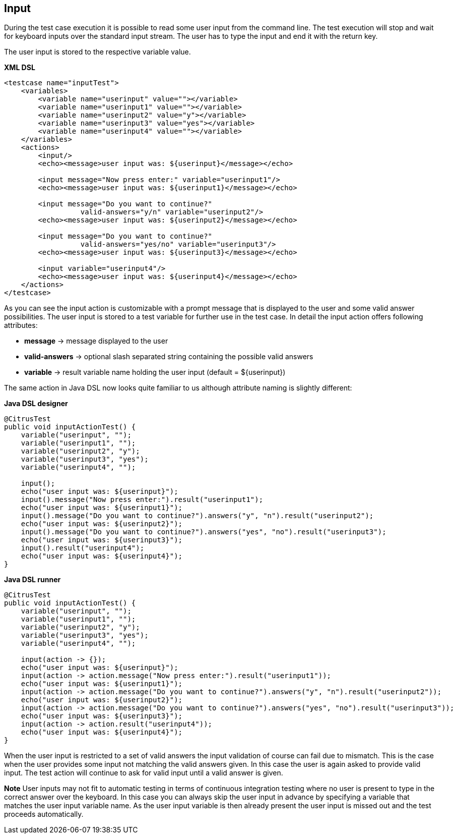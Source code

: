 [[actions-input]]
== Input

During the test case execution it is possible to read some user input from the command line. The test execution will stop and wait for keyboard inputs over the standard input stream. The user has to type the input and end it with the return key.

The user input is stored to the respective variable value.

*XML DSL* 

[source,xml]
----
<testcase name="inputTest">
    <variables>
        <variable name="userinput" value=""></variable>
        <variable name="userinput1" value=""></variable>
        <variable name="userinput2" value="y"></variable>
        <variable name="userinput3" value="yes"></variable>
        <variable name="userinput4" value=""></variable>
    </variables>
    <actions>
        <input/>
        <echo><message>user input was: ${userinput}</message></echo>
        
        <input message="Now press enter:" variable="userinput1"/>
        <echo><message>user input was: ${userinput1}</message></echo>
        
        <input message="Do you want to continue?" 
                  valid-answers="y/n" variable="userinput2"/>
        <echo><message>user input was: ${userinput2}</message></echo>
        
        <input message="Do you want to continue?" 
                  valid-answers="yes/no" variable="userinput3"/>
        <echo><message>user input was: ${userinput3}</message></echo>
        
        <input variable="userinput4"/>
        <echo><message>user input was: ${userinput4}</message></echo>
    </actions>
</testcase>
----

As you can see the input action is customizable with a prompt message that is displayed to the user and some valid answer possibilities. The user input is stored to a test variable for further use in the test case. In detail the input action offers following attributes:

* *message* -&gt; message displayed to the user
* *valid-answers* -&gt; optional slash separated string containing the possible valid answers
* *variable* -&gt; result variable name holding the user input (default = ${userinput})

The same action in Java DSL now looks quite familiar to us although attribute naming is slightly different:

*Java DSL designer* 

[source,java]
----
@CitrusTest
public void inputActionTest() {
    variable("userinput", "");
    variable("userinput1", "");
    variable("userinput2", "y");
    variable("userinput3", "yes");
    variable("userinput4", "");
    
    input();
    echo("user input was: ${userinput}");
    input().message("Now press enter:").result("userinput1");
    echo("user input was: ${userinput1}");
    input().message("Do you want to continue?").answers("y", "n").result("userinput2");
    echo("user input was: ${userinput2}");
    input().message("Do you want to continue?").answers("yes", "no").result("userinput3");
    echo("user input was: ${userinput3}");
    input().result("userinput4");
    echo("user input was: ${userinput4}"); 
}
----

*Java DSL runner* 

[source,java]
----
@CitrusTest
public void inputActionTest() {
    variable("userinput", "");
    variable("userinput1", "");
    variable("userinput2", "y");
    variable("userinput3", "yes");
    variable("userinput4", "");

    input(action -> {});
    echo("user input was: ${userinput}");
    input(action -> action.message("Now press enter:").result("userinput1"));
    echo("user input was: ${userinput1}");
    input(action -> action.message("Do you want to continue?").answers("y", "n").result("userinput2"));
    echo("user input was: ${userinput2}");
    input(action -> action.message("Do you want to continue?").answers("yes", "no").result("userinput3"));
    echo("user input was: ${userinput3}");
    input(action -> action.result("userinput4"));
    echo("user input was: ${userinput4}");
}
----

When the user input is restricted to a set of valid answers the input validation of course can fail due to mismatch. This is the case when the user provides some input not matching the valid answers given. In this case the user is again asked to provide valid input. The test action will continue to ask for valid input until a valid answer is given.

*Note*
User inputs may not fit to automatic testing in terms of continuous integration testing where no user is present to type in the correct answer over the keyboard. In this case you can always skip the user input in advance by specifying a variable that matches the user input variable name. As the user input variable is then already present the user input is missed out and the test proceeds automatically.